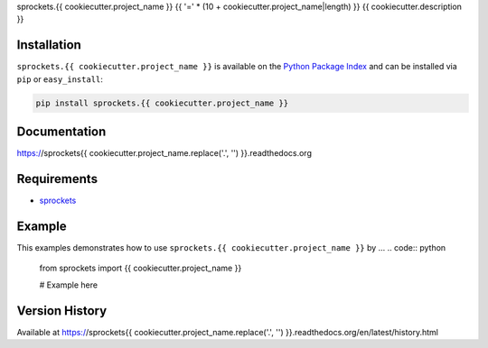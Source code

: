 sprockets.{{ cookiecutter.project_name }}
{{ '=' * (10 + cookiecutter.project_name|length) }}
{{ cookiecutter.description }}

|Version| |Downloads| |Status| |Coverage| |License|

Installation
------------
``sprockets.{{ cookiecutter.project_name }}`` is available on the
`Python Package Index <https://pypi.python.org/pypi/sprockets.{{ cookiecutter.project_name }}>`_
and can be installed via ``pip`` or ``easy_install``:

.. code:: bash

  pip install sprockets.{{ cookiecutter.project_name }}

Documentation
-------------
https://sprockets{{ cookiecutter.project_name.replace('.', '') }}.readthedocs.org

Requirements
------------
-  `sprockets <https://github.com/sprockets/sprockets>`_

Example
-------
This examples demonstrates how to use ``sprockets.{{ cookiecutter.project_name }}`` by ...
.. code:: python

    from sprockets import {{ cookiecutter.project_name }}

    # Example here

Version History
---------------
Available at https://sprockets{{ cookiecutter.project_name.replace('.', '') }}.readthedocs.org/en/latest/history.html

.. |Version| image:: https://badge.fury.io/py/sprockets.{{ cookiecutter.project_name }}.svg?
   :target: http://badge.fury.io/py/sprockets.{{ cookiecutter.project_name }}

.. |Status| image:: https://travis-ci.org/sprockets/sprockets.{{ cookiecutter.project_name }}.svg?branch=master
   :target: https://travis-ci.org/sprockets/sprockets.{{ cookiecutter.project_name }}

.. |Coverage| image:: https://img.shields.io/coveralls/sprockets/sprockets.{{ cookiecutter.project_name }}.svg?
   :target: https://coveralls.io/r/sprockets/sprockets.{{ cookiecutter.project_name }}

.. |Downloads| image:: https://pypip.in/d/sprockets.{{ cookiecutter.project_name }}/badge.svg?
   :target: https://pypi.python.org/pypi/sprockets.{{ cookiecutter.project_name }}

.. |License| image:: https://pypip.in/license/sprockets.{{ cookiecutter.project_name }}/badge.svg?
   :target: https://sprockets{{ cookiecutter.project_name.replace('.', '') }}.readthedocs.org